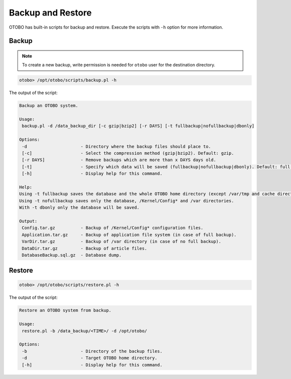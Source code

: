 Backup and Restore
==================

OTOBO has built-in scripts for backup and restore. Execute the scripts with ``-h`` option for more information.

Backup
------

.. note::

   To create a new backup, write permission is needed for ``otobo`` user for the destination directory.

.. code-block:: bash

   otobo> /opt/otobo/scripts/backup.pl -h

The output of the script:

.. code-block:: none

   Backup an OTOBO system.

   Usage:
    backup.pl -d /data_backup_dir [-c gzip|bzip2] [-r DAYS] [-t fullbackup|nofullbackup|dbonly]

   Options:
    -d                     - Directory where the backup files should place to.
    [-c]                   - Select the compression method (gzip|bzip2). Default: gzip.
    [-r DAYS]              - Remove backups which are more than x DAYS days old.
    [-t]                   - Specify which data will be saved (fullbackup|nofullbackup|dbonly). Default: full backup.
    [-h]                   - Display help for this command.

   Help:
   Using -t fullbackup saves the database and the whole OTOBO home directory (except /var/tmp and cache directories).
   Using -t nofullbackup saves only the database, /Kernel/Config* and /var directories.
   With -t dbonly only the database will be saved.

   Output:
    Config.tar.gz          - Backup of /Kernel/Config* configuration files.
    Application.tar.gz     - Backup of application file system (in case of full backup).
    VarDir.tar.gz          - Backup of /var directory (in case of no full backup).
    DataDir.tar.gz         - Backup of article files.
    DatabaseBackup.sql.gz  - Database dump.


Restore
-------

.. code-block:: bash

   otobo> /opt/otobo/scripts/restore.pl -h

The output of the script:

.. code-block:: none

   Restore an OTOBO system from backup.

   Usage:
    restore.pl -b /data_backup/<TIME>/ -d /opt/otobo/

   Options:
    -b                     - Directory of the backup files.
    -d                     - Target OTOBO home directory.
    [-h]                   - Display help for this command.
